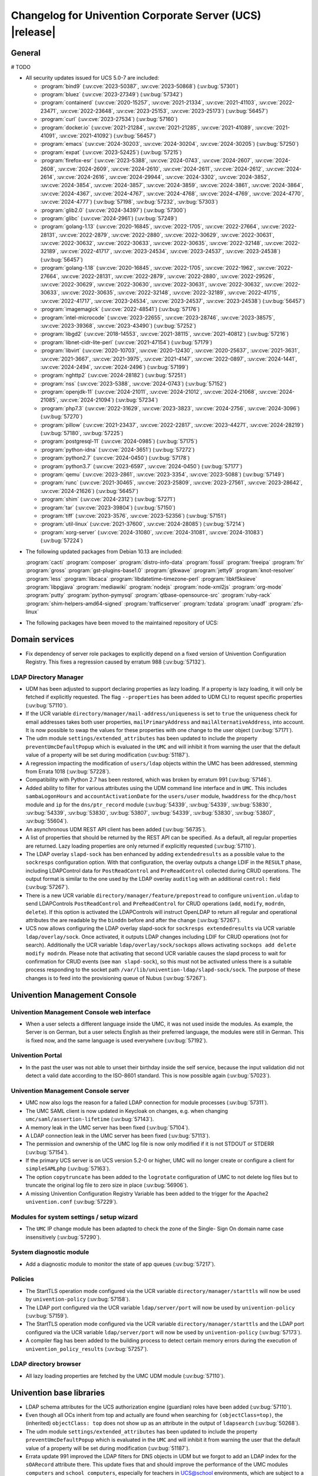 .. SPDX-FileCopyrightText: 2021-2024 Univention GmbH
..
.. SPDX-License-Identifier: AGPL-3.0-only

.. _relnotes-changelog:

#########################################################
Changelog for Univention Corporate Server (UCS) |release|
#########################################################

.. _changelog-general:

*******
General
*******

# TODO

.. _security:

* All security updates issued for UCS 5.0-7 are included:

  * :program:`bind9` (:uv:cve:`2023-50387`, :uv:cve:`2023-50868`)
    (:uv:bug:`57301`)

  * :program:`bluez` (:uv:cve:`2023-27349`) (:uv:bug:`57342`)

  * :program:`containerd` (:uv:cve:`2020-15257`, :uv:cve:`2021-21334`,
    :uv:cve:`2021-41103`, :uv:cve:`2022-23471`, :uv:cve:`2022-23648`,
    :uv:cve:`2023-25153`, :uv:cve:`2023-25173`) (:uv:bug:`56457`)

  * :program:`curl` (:uv:cve:`2023-27534`) (:uv:bug:`57160`)

  * :program:`docker.io` (:uv:cve:`2021-21284`, :uv:cve:`2021-21285`,
    :uv:cve:`2021-41089`, :uv:cve:`2021-41091`, :uv:cve:`2021-41092`)
    (:uv:bug:`56457`)

  * :program:`emacs` (:uv:cve:`2024-30203`, :uv:cve:`2024-30204`,
    :uv:cve:`2024-30205`) (:uv:bug:`57250`)

  * :program:`expat` (:uv:cve:`2023-52425`) (:uv:bug:`57215`)

  * :program:`firefox-esr` (:uv:cve:`2023-5388`, :uv:cve:`2024-0743`,
    :uv:cve:`2024-2607`, :uv:cve:`2024-2608`, :uv:cve:`2024-2609`,
    :uv:cve:`2024-2610`, :uv:cve:`2024-2611`, :uv:cve:`2024-2612`,
    :uv:cve:`2024-2614`, :uv:cve:`2024-2616`, :uv:cve:`2024-29944`,
    :uv:cve:`2024-3302`, :uv:cve:`2024-3852`, :uv:cve:`2024-3854`,
    :uv:cve:`2024-3857`, :uv:cve:`2024-3859`, :uv:cve:`2024-3861`,
    :uv:cve:`2024-3864`, :uv:cve:`2024-4367`, :uv:cve:`2024-4767`,
    :uv:cve:`2024-4768`, :uv:cve:`2024-4769`, :uv:cve:`2024-4770`,
    :uv:cve:`2024-4777`) (:uv:bug:`57198`, :uv:bug:`57232`,
    :uv:bug:`57303`)

  * :program:`glib2.0` (:uv:cve:`2024-34397`) (:uv:bug:`57300`)

  * :program:`glibc` (:uv:cve:`2024-2961`) (:uv:bug:`57249`)

  * :program:`golang-1.13` (:uv:cve:`2020-16845`, :uv:cve:`2022-1705`,
    :uv:cve:`2022-27664`, :uv:cve:`2022-28131`, :uv:cve:`2022-2879`,
    :uv:cve:`2022-2880`, :uv:cve:`2022-30629`, :uv:cve:`2022-30631`,
    :uv:cve:`2022-30632`, :uv:cve:`2022-30633`, :uv:cve:`2022-30635`,
    :uv:cve:`2022-32148`, :uv:cve:`2022-32189`, :uv:cve:`2022-41717`,
    :uv:cve:`2023-24534`, :uv:cve:`2023-24537`, :uv:cve:`2023-24538`)
    (:uv:bug:`56457`)

  * :program:`golang-1.18` (:uv:cve:`2020-16845`, :uv:cve:`2022-1705`,
    :uv:cve:`2022-1962`, :uv:cve:`2022-27664`, :uv:cve:`2022-28131`,
    :uv:cve:`2022-2879`, :uv:cve:`2022-2880`, :uv:cve:`2022-29526`,
    :uv:cve:`2022-30629`, :uv:cve:`2022-30630`, :uv:cve:`2022-30631`,
    :uv:cve:`2022-30632`, :uv:cve:`2022-30633`, :uv:cve:`2022-30635`,
    :uv:cve:`2022-32148`, :uv:cve:`2022-32189`, :uv:cve:`2022-41715`,
    :uv:cve:`2022-41717`, :uv:cve:`2023-24534`, :uv:cve:`2023-24537`,
    :uv:cve:`2023-24538`) (:uv:bug:`56457`)

  * :program:`imagemagick` (:uv:cve:`2022-48541`) (:uv:bug:`57176`)

  * :program:`intel-microcode` (:uv:cve:`2023-22655`,
    :uv:cve:`2023-28746`, :uv:cve:`2023-38575`, :uv:cve:`2023-39368`,
    :uv:cve:`2023-43490`) (:uv:bug:`57252`)

  * :program:`libgd2` (:uv:cve:`2018-14553`, :uv:cve:`2021-38115`,
    :uv:cve:`2021-40812`) (:uv:bug:`57216`)

  * :program:`libnet-cidr-lite-perl` (:uv:cve:`2021-47154`)
    (:uv:bug:`57179`)

  * :program:`libvirt` (:uv:cve:`2020-10703`, :uv:cve:`2020-12430`,
    :uv:cve:`2020-25637`, :uv:cve:`2021-3631`, :uv:cve:`2021-3667`,
    :uv:cve:`2021-3975`, :uv:cve:`2021-4147`, :uv:cve:`2022-0897`,
    :uv:cve:`2024-1441`, :uv:cve:`2024-2494`, :uv:cve:`2024-2496`)
    (:uv:bug:`57199`)

  * :program:`nghttp2` (:uv:cve:`2024-28182`) (:uv:bug:`57251`)

  * :program:`nss` (:uv:cve:`2023-5388`, :uv:cve:`2024-0743`)
    (:uv:bug:`57152`)

  * :program:`openjdk-11` (:uv:cve:`2024-21011`, :uv:cve:`2024-21012`,
    :uv:cve:`2024-21068`, :uv:cve:`2024-21085`, :uv:cve:`2024-21094`)
    (:uv:bug:`57234`)

  * :program:`php7.3` (:uv:cve:`2022-31629`, :uv:cve:`2023-3823`,
    :uv:cve:`2024-2756`, :uv:cve:`2024-3096`) (:uv:bug:`57270`)

  * :program:`pillow` (:uv:cve:`2021-23437`, :uv:cve:`2022-22817`,
    :uv:cve:`2023-44271`, :uv:cve:`2024-28219`) (:uv:bug:`57180`,
    :uv:bug:`57225`)

  * :program:`postgresql-11` (:uv:cve:`2024-0985`) (:uv:bug:`57175`)

  * :program:`python-idna` (:uv:cve:`2024-3651`) (:uv:bug:`57272`)

  * :program:`python2.7` (:uv:cve:`2024-0450`) (:uv:bug:`57178`)

  * :program:`python3.7` (:uv:cve:`2023-6597`, :uv:cve:`2024-0450`)
    (:uv:bug:`57177`)

  * :program:`qemu` (:uv:cve:`2023-2861`, :uv:cve:`2023-3354`,
    :uv:cve:`2023-5088`) (:uv:bug:`57149`)

  * :program:`runc` (:uv:cve:`2021-30465`, :uv:cve:`2023-25809`,
    :uv:cve:`2023-27561`, :uv:cve:`2023-28642`, :uv:cve:`2024-21626`)
    (:uv:bug:`56457`)

  * :program:`shim` (:uv:cve:`2024-2312`) (:uv:bug:`57271`)

  * :program:`tar` (:uv:cve:`2023-39804`) (:uv:bug:`57150`)

  * :program:`tiff` (:uv:cve:`2023-3576`, :uv:cve:`2023-52356`)
    (:uv:bug:`57151`)

  * :program:`util-linux` (:uv:cve:`2021-37600`, :uv:cve:`2024-28085`)
    (:uv:bug:`57214`)

  * :program:`xorg-server` (:uv:cve:`2024-31080`,
    :uv:cve:`2024-31081`, :uv:cve:`2024-31083`) (:uv:bug:`57224`)


.. _debian:

* The following updated packages from Debian 10.13 are included:

  :program:`cacti`
  :program:`composer`
  :program:`distro-info-data`
  :program:`fossil`
  :program:`freeipa`
  :program:`frr`
  :program:`gross`
  :program:`gst-plugins-base1.0`
  :program:`gtkwave`
  :program:`jetty9`
  :program:`knot-resolver`
  :program:`less`
  :program:`libcaca`
  :program:`libdatetime-timezone-perl`
  :program:`libkf5ksieve`
  :program:`libpgjava`
  :program:`mediawiki`
  :program:`nodejs`
  :program:`node-xml2js`
  :program:`org-mode`
  :program:`putty`
  :program:`python-pymysql`
  :program:`qtbase-opensource-src`
  :program:`ruby-rack`
  :program:`shim-helpers-amd64-signed`
  :program:`trafficserver`
  :program:`tzdata`
  :program:`unadf`
  :program:`zfs-linux`

.. _maintained:

* The following packages have been moved to the maintained repository of UCS:

.. _changelog-domain:

***************
Domain services
***************

* Fix dependency of server role packages to explicitly depend on a fixed
  version of Univention Configuration Registry. This fixes a regression caused
  by erratum 988 (:uv:bug:`57132`).

.. _changelog-udm:

LDAP Directory Manager
======================

* UDM has been adjusted to support declaring properties as lazy loading. If a
  property is lazy loading, it will only be fetched if explicitly requested.
  The flag ``--properties`` has been added to UDM CLI to request specific
  properties (:uv:bug:`57110`).

* If the UCR variable ``directory/manager/mail-address/uniqueness`` is set to
  ``true`` the uniqueness check for email addresses takes both user properties,
  ``mailPrimaryAddress`` and ``mailAlternativeAddress``, into account. It is now
  possible to swap the values for these properties with one change to the user
  object (:uv:bug:`57171`).

* The udm module ``settings/extended_attributes`` has been updated to include the
  property ``preventUmcDefaultPopup`` which is evaluated in the ``UMC`` and will
  inhibit it from warning the user that the default value of a property will be
  set during modification (:uv:bug:`51187`).

* A regression impacting the modification of ``users/ldap`` objects within the
  UMC has been addressed, stemming from Errata 1018 (:uv:bug:`57228`).

* Compatibility with Python 2.7 has been restored, which was broken by erratum
  991 (:uv:bug:`57146`).

* Added ability to filter for various attributes using the UDM command line
  interface and in ``UMC``. This includes ``sambaLogonHours`` and
  ``accountActivationDate`` for the ``users/user`` module, ``hwaddress`` for the
  ``dhcp/host`` module and ``ip`` for the ``dns/ptr_record`` module (:uv:bug:`54339`,
  :uv:bug:`54339`, :uv:bug:`53830`, :uv:bug:`54339`, :uv:bug:`53830`,
  :uv:bug:`53807`, :uv:bug:`54339`, :uv:bug:`53830`, :uv:bug:`53807`,
  :uv:bug:`55604`).

* An asynchronous UDM REST API client has been added (:uv:bug:`56735`).

* A list of properties that should be returned by the REST API can be
  specified. As a default, all regular properties are returned. Lazy loading
  properties are only returned if explicitly requested (:uv:bug:`57110`).

* The LDAP overlay ``slapd-sock`` has ben enhanced by adding ``extendedresults``
  as a possible value to the ``sockresps`` configuration option. With that
  configuration, the overlay outputs a change LDIF in the ``RESULT`` phase,
  including LDAPControl data for ``PostReadControl`` and ``PreReadControl``
  collected during CRUD operations. The output format is similar to the one
  used by the LDAP overlay ``auditlog`` with an additional ``control:`` field
  (:uv:bug:`57267`).

* There is a new UCR variable ``directory/manager/feature/prepostread``
  to configure ``univention.uldap`` to send LDAPControls ``PostReadControl`` and
  ``PreReadControl`` for CRUD operations (``add``, ``modify``, ``modrdn``, ``delete``).
  If this option is activated the LDAPControls will instruct OpenLDAP to return
  all regular and operational attributes the are readable by the ``binddn`` before
  and after the change (:uv:bug:`57267`).

* UCS now allows configuring the LDAP overlay slapd-sock for
  ``sockresps extendedresults`` via UCR variable ``ldap/overlay/sock``.
  Once activated, it outputs LDAP changes including LDIF for CRUD operations
  (not for search).
  Additionally the UCR variable ``ldap/overlay/sock/sockops`` allows
  activating ``sockops add delete modify modrdn``. Please note that activating
  that second UCR variable causes the slapd process to wait for confirmation
  for CRUD events (see ``man slapd-sock``), so this must not be activated unless
  there is a suitable process responding to the socket path
  ``/var/lib/univention-ldap/slapd-sock/sock``. The purpose of these changes
  is to feed into the provisioning queue of Nubus (:uv:bug:`57267`).

.. _changelog-umc:

*****************************
Univention Management Console
*****************************

.. _changelog-umc-web:

Univention Management Console web interface
===========================================

* When a user selects a different language inside the UMC, it was not used
  inside the modules. As example, the Server is on German, but a user selects
  English as their preferred language, the modules were still in German. This
  is fixed now, and the same language is used everywhere (:uv:bug:`57192`).

.. _changelog-umc-portal:

Univention Portal
=================

* In the past the user was not able to unset their birthday inside the self
  service, because the input validation did not detect a valid date according
  to the ISO-8601 standard. This is now possible again (:uv:bug:`57023`).

.. _changelog-umc-server:

Univention Management Console server
====================================

* UMC now also logs the reason for a failed LDAP connection for module
  processes (:uv:bug:`57311`).

* The UMC SAML client is now updated in Keycloak on changes, e.g. when changing
  ``umc/saml/assertion-lifetime`` (:uv:bug:`57143`).

* A memory leak in the UMC server has been fixed (:uv:bug:`57104`).

* A LDAP connection leak in the UMC server has been fixed (:uv:bug:`57113`).

* The permission and ownership of the UMC log file is now only modified if it
  is not STDOUT or STDERR (:uv:bug:`57154`).

* If the primary UCS server is on UCS version 5.2-0 or higher, UMC will no
  longer create or configure a client for ``simpleSAMLphp`` (:uv:bug:`57163`).

* The option ``copytruncate`` has been added to the ``logrotate`` configuration of
  UMC to not delete log files but to truncate the original log file to zero
  size in place (:uv:bug:`56906`).

* A missing Univention Configuration Registry Variable has been added to the
  trigger for the Apache2 ``univention.conf`` (:uv:bug:`57229`).

.. _changelog-umc-setup:

Modules for system settings / setup wizard
==========================================

* The ``UMC`` IP change module has been adapted to check the zone of the Single-
  Sign On domain name case insensitively (:uv:bug:`57290`).

.. _changelog-umc-diagnostic:

System diagnostic module
========================

* Add a diagnostic module to monitor the state of app queues (:uv:bug:`57217`).

.. _changelog-umc-policy:

Policies
========

* The StartTLS operation mode configured via the UCR variable
  ``directory/manager/starttls`` will now be used by ``univention-policy``
  (:uv:bug:`57158`).

* The LDAP port configured via the UCR variable ``ldap/server/port`` will now be
  used by ``univention-policy`` (:uv:bug:`57159`).

* The StartTLS operation mode configured via the UCR variable
  ``directory/manager/starttls`` and the LDAP port configured via the UCR
  variable ``ldap/server/port`` will now be used by ``univention-policy``
  (:uv:bug:`57173`).

* A compiler flag has been added to the building process to detect certain
  memory errors during the execution of ``univention_policy_results``
  (:uv:bug:`57257`).

.. _changelog-umc-ldap:

LDAP directory browser
======================

* All lazy loading properties are fetched by the UMC UDM module
  (:uv:bug:`57110`).

.. _changelog-lib:

*************************
Univention base libraries
*************************

* LDAP schema attributes for the UCS authorization engine (guardian) roles have
  been added (:uv:bug:`57110`).

* Even though all OCs inherit from top and actually are found when searching
  for ``(objectClass=top)``, the (inherited) ``objectClass: top`` does not show up
  as an attribute in the output of ``ldapsearch`` (:uv:bug:`50268`).

* The udm module ``settings/extended_attributes`` has been updated to include the
  property ``preventUmcDefaultPopup`` which is evaluated in the ``UMC`` and will
  inhibit it from warning the user that the default value of a property will be
  set during modification (:uv:bug:`51187`).

* Errata update 991 improved the LDAP filters for DNS objects in UDM but we
  forgot to add an LDAP index for the ``sOARecord`` attribute there. This update
  fixes that and should improve the performance of the UMC modules ``computers``
  and ``school computers``, especially for teachers in UCS@school environments,
  which are subject to a larger number of LDAP ACLs (:uv:bug:`57193`).

* New helper function ``ucs_needsKeycloakSetup``, ``ucs_needsSimplesamlphpSetup``
  and ``ucs_primaryVersionGreaterEqual`` have been added to easier evaluate what
  kind of SAML setup is needed the domain (:uv:bug:`57163`).

.. _changelog-service:

***************
System services
***************

.. _changelog-service-saml:

SAML
====

* The LDAP filter for user objects in the LDAP federation configuration has
  been changed to require the attribute ``uid`` (:uv:bug:`57205`).

.. _changelog-service-radius:

RADIUS
======

* The RADIUS server now supports different MAC address formats for the MAB (MAC
  Authentication Bypass) feature (:uv:bug:`57069`).

* The default enabled configuration under ``/etc/freeradius/3.0/sites-enabled/``
  was reset to the default one during installation. This breaks setups with
  custom configurations (:uv:bug:`55007`).

.. _changelog-other:

*************
Other changes
*************

* Newer version of package is required as build time dependency for ``runc``,
  ``containerd`` and ``docker.io`` (:uv:bug:`56457`).

* Fix Debian Bug ``#960887``: ``Use of uninitialized value $caller``
  (:uv:bug:`56457`).


